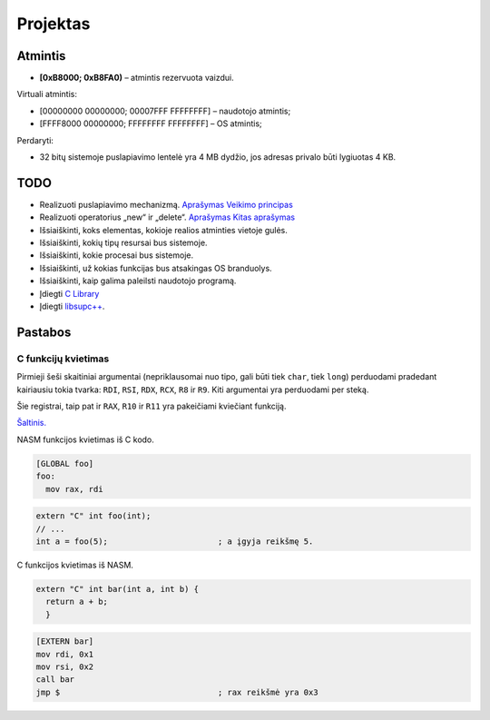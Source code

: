 =========
Projektas
=========

Atmintis
========


+ **[0xB8000; 0xB8FA0)** – atmintis rezervuota vaizdui.

Virtuali atmintis:

+ [00000000 00000000; 00007FFF FFFFFFFF] – naudotojo atmintis;
+ [FFFF8000 00000000; FFFFFFFF FFFFFFFF] – OS atmintis;

Perdaryti:

+ 32 bitų sistemoje puslapiavimo lentelė yra 4 MB dydžio, jos adresas
  privalo būti lygiuotas 4 KB.

TODO
====

+ Realizuoti puslapiavimo mechanizmą.
  `Aprašymas <http://wiki.osdev.org/Page_Frame_Allocation>`_
  `Veikimo principas <http://wiki.osdev.org/Paging>`_
+ Realizuoti operatorius „new“ ir „delete“.
  `Aprašymas <http://wiki.osdev.org/C%2B%2B#The_Operators_.27new.27_and_.27delete.27>`_
  `Kitas aprašymas <http://wiki.osdev.org/Memory_Allocation>`_

+ Išsiaiškinti, koks elementas, kokioje realios atminties vietoje gulės.
+ Išsiaiškinti, kokių tipų resursai bus sistemoje.
+ Išsiaiškinti, kokie procesai bus sistemoje.
+ Išsiaiškinti, už kokias funkcijas bus atsakingas OS branduolys.
+ Išsiaiškinti, kaip galima paleilsti naudotojo programą.
+ Įdiegti 
  `C Library <http://wiki.osdev.org/GCC_Cross-Compiler#Step_2_-_C_Library>`_
+ Įdiegti `libsupc++ <http://wiki.osdev.org/Libsupcxx>`_.

Pastabos
========

C funkcijų kvietimas
--------------------

Pirmieji šeši skaitiniai argumentai (nepriklausomai nuo tipo, gali būti
tiek ``char``, tiek ``long``) perduodami pradedant kairiausiu tokia
tvarka: ``RDI``, ``RSI``, ``RDX``, ``RCX``, ``R8`` ir ``R9``. Kiti 
argumentai yra perduodami per steką.

Šie registrai, taip pat ir ``RAX``, ``R10`` ir ``R11`` yra pakeičiami
kviečiant funkciją.

`Šaltinis. <http://www.nasm.us/doc/nasmdo11.html>`_

NASM funkcijos kvietimas iš C kodo.

.. code-block:: nasm
  
  [GLOBAL foo]
  foo:
    mov rax, rdi

.. code-block:: cpp

  extern "C" int foo(int);
  // ...
  int a = foo(5);                       ; a įgyja reikšmę 5.

C funkcijos kvietimas iš NASM.

.. code-block:: cpp
  
  extern "C" int bar(int a, int b) {
    return a + b;
    }

.. code-block:: nasm

  [EXTERN bar]
  mov rdi, 0x1
  mov rsi, 0x2
  call bar                        
  jmp $                                 ; rax reikšmė yra 0x3

